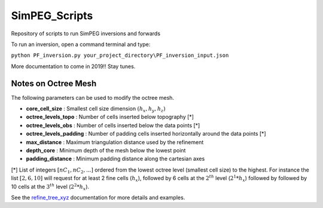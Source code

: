 SimPEG_Scripts
==============

Repository of scripts to run SimPEG inversions and forwards

To run an inversion, open a command terminal and type:

``python PF_inversion.py your_project_directory\PF_inversion_input.json``

More documentation to come in 2019!!
Stay tunes.


Notes on Octree Mesh
--------------------

.. image:: https://github.com/fourndo/SimPEG_Scripts/blob/master/Assets/Octree_refinement.png
    :alt: Mesh creation parameters

The following parameters can be used to modify the octree mesh.


* **core_cell_size** :  Smallest cell size dimension :math:`(h_x, h_y, h_z)`
* **octree_levels_topo** : Number of cells inserted below topography [*]
* **octree_levels_obs** : Number of cells inserted below the data points [*]
* **octree_levels_padding** : Number of padding cells inserted horizontally around the data points [*]
* **max_distance** :  Maximum triangulation distance used by the refinement
* **depth_core** :  Minimum depth of the mesh below the lowest point
* **padding_distance** :  Minimum padding distance along the cartesian axes


[*] List of integers :math:`[nC_1, nC_2, ... ]` ordered from the lowest octree level (smallest cell size)
to the highest. For instance the list :math:`[2, 6, 10]` will request for at least 2
fine cells (:math:`h_x`), followed by 6 cells at the :math:`2^{th}` level (:math:`2^1*h_x`) followed by
followed by 10 cells at the :math:`3^{th}` level (:math:`2^2*h_x`).

See the `refine_tree_xyz <http://discretize.simpeg.xyz/en/master/api/generated/discretize.utils.refine_tree_xyz.html?highlight=refine#discretize-utils-refine-tree-xyz>`_ documentation for more details and examples.
